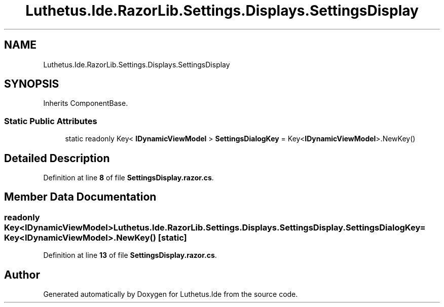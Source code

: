 .TH "Luthetus.Ide.RazorLib.Settings.Displays.SettingsDisplay" 3 "Version 1.0.0" "Luthetus.Ide" \" -*- nroff -*-
.ad l
.nh
.SH NAME
Luthetus.Ide.RazorLib.Settings.Displays.SettingsDisplay
.SH SYNOPSIS
.br
.PP
.PP
Inherits ComponentBase\&.
.SS "Static Public Attributes"

.in +1c
.ti -1c
.RI "static readonly Key< \fBIDynamicViewModel\fP > \fBSettingsDialogKey\fP = Key<\fBIDynamicViewModel\fP>\&.NewKey()"
.br
.in -1c
.SH "Detailed Description"
.PP 
Definition at line \fB8\fP of file \fBSettingsDisplay\&.razor\&.cs\fP\&.
.SH "Member Data Documentation"
.PP 
.SS "readonly Key<\fBIDynamicViewModel\fP> Luthetus\&.Ide\&.RazorLib\&.Settings\&.Displays\&.SettingsDisplay\&.SettingsDialogKey = Key<\fBIDynamicViewModel\fP>\&.NewKey()\fR [static]\fP"

.PP
Definition at line \fB13\fP of file \fBSettingsDisplay\&.razor\&.cs\fP\&.

.SH "Author"
.PP 
Generated automatically by Doxygen for Luthetus\&.Ide from the source code\&.
